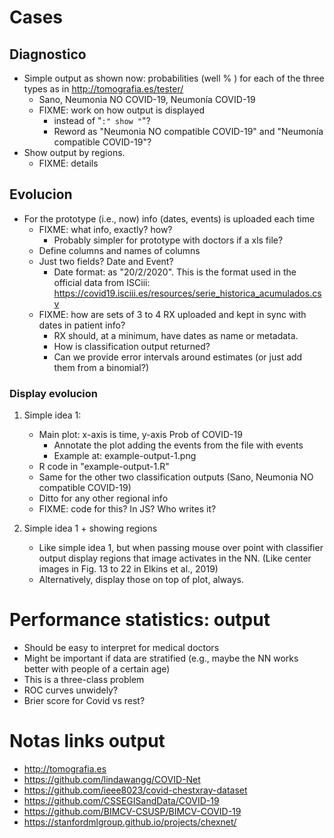 
* Cases

** Diagnostico
   - Simple output as shown now: probabilities (well % ) for each of the
     three types as in http://tomografia.es/tester/
     - Sano, Neumonia NO COVID-19, Neumonía COVID-19
     - FIXME: work on how output is displayed
       - instead of "=:" show "="?
       - Reword as "Neumonia NO compatible COVID-19" and "Neumonía
         compatible COVID-19"?
   - Show output by regions.
     - FIXME: details

** Evolucion
   - For the prototype (i.e., now) info (dates, events) is uploaded each
     time
     - FIXME: what info, exactly? how?
       - Probably simpler for prototype with doctors if a xls file?
	 - Define columns and names of columns
	 - Just two fields? Date and Event?
	   - Date format: as "20/2/2020". This is the format used in the
             official data from ISCiii: https://covid19.isciii.es/resources/serie_historica_acumulados.csv
     - FIXME: how are sets of 3 to 4 RX uploaded and kept in sync with
       dates in patient info?
       - RX should, at a minimum, have dates as name or metadata.
       - How is classification output returned?
       - Can we provide error intervals around estimates (or just add them
         from a binomial?)
	 



*** Display evolucion
**** Simple idea 1:
    - Main plot: x-axis is time, y-axis Prob of COVID-19
      - Annotate the plot adding the events from the file with events
      - Example at: example-output-1.png
	- R code in "example-output-1.R"
    - Same for the other two classification outputs (Sano, Neumonia NO compatible COVID-19)
    - Ditto for any other regional info
    - FIXME: code for this? In JS? Who writes it?

**** Simple idea 1 + showing regions
     - Like simple idea 1, but when passing mouse over point with
       classifier output display regions that image activates in the
       NN. (Like center images in Fig. 13 to 22 in Elkins et al., 2019)
     - Alternatively, display those on top of plot, always.






* Performance statistics: output
- Should be easy to interpret for medical doctors
- Might be important if data are stratified (e.g., maybe the NN works
  better with people of a certain age)
- This is a three-class problem
- ROC curves unwidely?
- Brier score for Covid vs rest?


* Notas links output
  - http://tomografia.es
  - https://github.com/lindawangg/COVID-Net
  - https://github.com/ieee8023/covid-chestxray-dataset
  - https://github.com/CSSEGISandData/COVID-19
  - https://github.com/BIMCV-CSUSP/BIMCV-COVID-19 
  - https://stanfordmlgroup.github.io/projects/chexnet/

